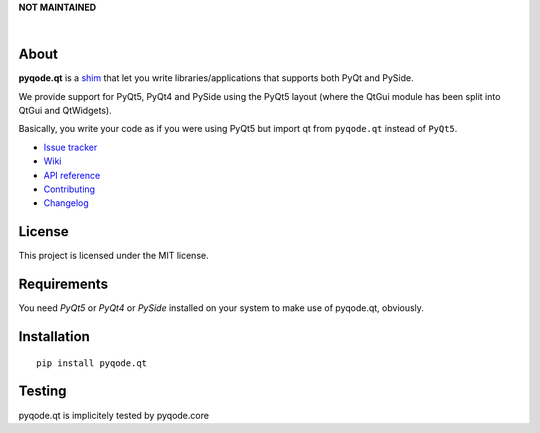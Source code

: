 **NOT MAINTAINED**

.. image:: https://raw.githubusercontent.com/pyQode/pyQode/master/media/pyqode-banner.png

|

.. image:: https://img.shields.io/pypi/v/pyqode.qt.svg
   :target: https://pypi.python.org/pypi/pyqode.qt/
   :alt: Latest PyPI version

.. image:: https://img.shields.io/pypi/dm/pyqode.qt.svg
   :target: https://pypi.python.org/pypi/pyqode.qt/
   :alt: Number of PyPI downloads

.. image:: https://img.shields.io/pypi/l/pyqode.qt.svg



About
-----


**pyqode.qt** is a `shim`_ that let you write libraries/applications that
supports both PyQt and PySide.


We provide support for PyQt5, PyQt4 and PySide using the PyQt5 layout (where
the QtGui module has been split into QtGui and QtWidgets).


Basically, you write your code as if you were using PyQt5 but import qt from
``pyqode.qt`` instead of ``PyQt5``.

- `Issue tracker`_
- `Wiki`_
- `API reference`_
- `Contributing`_
- `Changelog`_


License
-------

This project is licensed under the MIT license.


Requirements
------------

You need *PyQt5* or *PyQt4* or *PySide* installed on your system to make use
of pyqode.qt, obviously.


Installation
------------
::

  pip install pyqode.qt

Testing
-------

pyqode.qt is implicitely tested by pyqode.core


.. _shim: http://en.wikipedia.org/wiki/Shim_%28computing%29
.. _Changelog: https://github.com/pyQode/pyqode.qt/blob/master/CHANGELOG.rst
.. _Contributing: https://github.com/pyQode/pyqode.qt/blob/master/CONTRIBUTING.rst
.. _pyQode: https://github.com/pyQode/pyQode
.. _Issue tracker: https://github.com/pyQode/pyQode/issues
.. _Wiki: https://github.com/pyQode/pyQode/wiki
.. _API reference: http://pythonhosted.org/pyqode.qt
